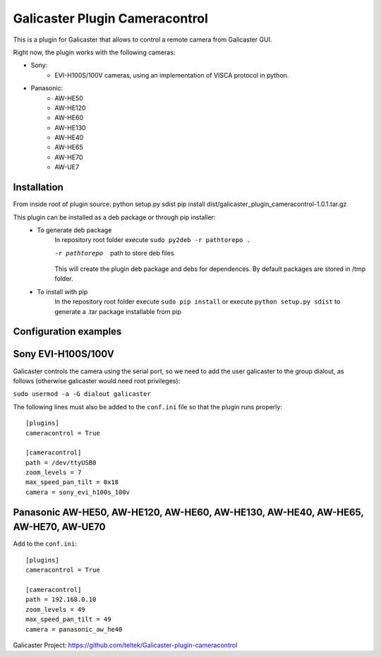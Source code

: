 Galicaster Plugin Cameracontrol
===============================

This is a plugin for Galicaster that allows to control a remote camera from Galicaster GUI.

Right now, the plugin works with the following cameras:

- Sony:
	- EVI-H100S/100V cameras, using an implementation of VISCA protocol in python.
- Panasonic:
	- AW-HE50
	- AW-HE120
	- AW-HE60
	- AW-HE130
	- AW-HE40
	- AW-HE65
	- AW-HE70
	- AW-UE7

Installation
------------

From inside root of plugin source:
python setup.py sdist
pip install dist/galicaster_plugin_cameracontrol-1.0.1.tar.gz

This plugin can be installed as a deb package or through pip installer:
	- To generate deb package
		In repository root folder execute ``sudo py2deb -r pathtorepo .``

		-r pathtorepo  path to store deb files

		This will create the plugin deb package and debs for dependences. By default packages are stored in /tmp folder.

	- To install with pip
		In the repository root folder execute ``sudo pip install`` or execute ``python setup.py sdist`` to generate a .tar package installable from pip

Configuration examples
----------------------

Sony EVI-H100S/100V
-------------------

Galicaster controls the camera using the serial port, so we need to add the user galicaster to the group dialout, as follows (otherwise galicaster would need root privileges):

``sudo usermod -a -G dialout galicaster``

The following lines must also be added to the ``conf.ini`` file so that the plugin runs properly:
::
	[plugins]
	cameracontrol = True

	[cameracontrol]
	path = /dev/ttyUSB0
	zoom_levels = 7
	max_speed_pan_tilt = 0x18
	camera = sony_evi_h100s_100v

Panasonic AW-HE50, AW-HE120, AW-HE60, AW-HE130, AW-HE40, AW-HE65, AW-HE70, AW-UE70
----------------------------------------------------------------------------------

Add to the ``conf.ini``:
::
	[plugins]
	cameracontrol = True

	[cameracontrol]
	path = 192.168.0.10
	zoom_levels = 49
	max_speed_pan_tilt = 49
	camera = panasonic_aw_he40

Galicaster Project: https://github.com/teltek/Galicaster-plugin-cameracontrol
